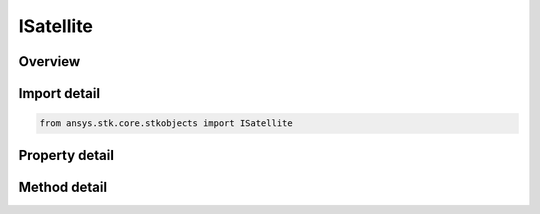 ISatellite
==========

.. py:class:: ansys.stk.core.stkobjects.ISatellite

   object
   
   Satellite properties.

.. py:currentmodule:: ISatellite

Overview
--------

.. tab-set::

    .. tab-item:: Methods
        
        .. list-table::
            :header-rows: 0
            :widths: auto

            * - :py:attr:`~ansys.stk.core.stkobjects.ISatellite.set_propagator_type`
              - Set the propagator type.
            * - :py:attr:`~ansys.stk.core.stkobjects.ISatellite.set_attitude_type`
              - Set the attitude type.
            * - :py:attr:`~ansys.stk.core.stkobjects.ISatellite.is_attitude_type_supported`
              - Get a value indicating whether the specified type can be used.
            * - :py:attr:`~ansys.stk.core.stkobjects.ISatellite.is_propagator_type_supported`
              - Get a value indicating whether the specified type can be used.

    .. tab-item:: Properties
        
        .. list-table::
            :header-rows: 0
            :widths: auto

            * - :py:attr:`~ansys.stk.core.stkobjects.ISatellite.propagator_type`
            * - :py:attr:`~ansys.stk.core.stkobjects.ISatellite.propagator`
            * - :py:attr:`~ansys.stk.core.stkobjects.ISatellite.attitude_type`
            * - :py:attr:`~ansys.stk.core.stkobjects.ISatellite.attitude_supported_types`
            * - :py:attr:`~ansys.stk.core.stkobjects.ISatellite.attitude`
            * - :py:attr:`~ansys.stk.core.stkobjects.ISatellite.mass_properties`
            * - :py:attr:`~ansys.stk.core.stkobjects.ISatellite.pass_break`
            * - :py:attr:`~ansys.stk.core.stkobjects.ISatellite.ground_ellipses`
            * - :py:attr:`~ansys.stk.core.stkobjects.ISatellite.graphics`
            * - :py:attr:`~ansys.stk.core.stkobjects.ISatellite.graphics_3d`
            * - :py:attr:`~ansys.stk.core.stkobjects.ISatellite.access_constraints`
            * - :py:attr:`~ansys.stk.core.stkobjects.ISatellite.eclipse_bodies`
            * - :py:attr:`~ansys.stk.core.stkobjects.ISatellite.propagator_supported_types`
            * - :py:attr:`~ansys.stk.core.stkobjects.ISatellite.export_tools`
            * - :py:attr:`~ansys.stk.core.stkobjects.ISatellite.space_environment`
            * - :py:attr:`~ansys.stk.core.stkobjects.ISatellite.reference_vehicle`
            * - :py:attr:`~ansys.stk.core.stkobjects.ISatellite.radar_clutter_map`
            * - :py:attr:`~ansys.stk.core.stkobjects.ISatellite.radar_cross_section`
            * - :py:attr:`~ansys.stk.core.stkobjects.ISatellite.use_terrain_in_lighting_computations`
            * - :py:attr:`~ansys.stk.core.stkobjects.ISatellite.lighting_max_step`
            * - :py:attr:`~ansys.stk.core.stkobjects.ISatellite.lighting_max_step_terrain`
            * - :py:attr:`~ansys.stk.core.stkobjects.ISatellite.lighting_max_step_central_body_shape`
            * - :py:attr:`~ansys.stk.core.stkobjects.ISatellite.get_eoir`


Import detail
-------------

.. code-block:: python

    from ansys.stk.core.stkobjects import ISatellite


Property detail
---------------

.. py:property:: propagator_type
    :canonical: ansys.stk.core.stkobjects.ISatellite.propagator_type
    :type: VEHICLE_PROPAGATOR_TYPE

    Get the type of propagator used to define the satellite's orbit.

.. py:property:: propagator
    :canonical: ansys.stk.core.stkobjects.ISatellite.propagator
    :type: IVehiclePropagator

    Get information for the propagator.

.. py:property:: attitude_type
    :canonical: ansys.stk.core.stkobjects.ISatellite.attitude_type
    :type: VEHICLE_ATTITUDE

    Get the type of the satellite's attitude.

.. py:property:: attitude_supported_types
    :canonical: ansys.stk.core.stkobjects.ISatellite.attitude_supported_types
    :type: list

    Return an array of valid choices.

.. py:property:: attitude
    :canonical: ansys.stk.core.stkobjects.ISatellite.attitude
    :type: IVehicleAttitude

    Get the Attitude properties of the satellite.

.. py:property:: mass_properties
    :canonical: ansys.stk.core.stkobjects.ISatellite.mass_properties
    :type: IVehicleMassProperties

    Get the Mass properties of the satellite.

.. py:property:: pass_break
    :canonical: ansys.stk.core.stkobjects.ISatellite.pass_break
    :type: IVehiclePassBreak

    Get the Pass Break properties of the satellite.

.. py:property:: ground_ellipses
    :canonical: ansys.stk.core.stkobjects.ISatellite.ground_ellipses
    :type: IVehicleGroundEllipsesCollection

    Get the Ground Ellipses properties of the satellite.

.. py:property:: graphics
    :canonical: ansys.stk.core.stkobjects.ISatellite.graphics
    :type: ISatelliteGraphics

    Get the 2D Graphics properties of the satellite.

.. py:property:: graphics_3d
    :canonical: ansys.stk.core.stkobjects.ISatellite.graphics_3d
    :type: ISatelliteGraphics3D

    Get the 3D Graphics properties of the satellite.

.. py:property:: access_constraints
    :canonical: ansys.stk.core.stkobjects.ISatellite.access_constraints
    :type: IAccessConstraintCollection

    Get the constraints imposed on the satellite.

.. py:property:: eclipse_bodies
    :canonical: ansys.stk.core.stkobjects.ISatellite.eclipse_bodies
    :type: IVehicleEclipseBodies

    Get the customized list of Eclipse Bodies, which are central bodies used in lighting computations.

.. py:property:: propagator_supported_types
    :canonical: ansys.stk.core.stkobjects.ISatellite.propagator_supported_types
    :type: list

    Returns an array of valid choices.

.. py:property:: export_tools
    :canonical: ansys.stk.core.stkobjects.ISatellite.export_tools
    :type: ISatelliteExportTools

    Returns the IAgSaExportTools interface.

.. py:property:: space_environment
    :canonical: ansys.stk.core.stkobjects.ISatellite.space_environment
    :type: IVehicleSpaceEnvironment

    Get the SpaceEnvironment properties of the satellite.

.. py:property:: reference_vehicle
    :canonical: ansys.stk.core.stkobjects.ISatellite.reference_vehicle
    :type: ILinkToObject

    Get the reference vehicle of the satellite.

.. py:property:: radar_clutter_map
    :canonical: ansys.stk.core.stkobjects.ISatellite.radar_clutter_map
    :type: IRadarClutterMapInheritable

    Returns the radar clutter map.

.. py:property:: radar_cross_section
    :canonical: ansys.stk.core.stkobjects.ISatellite.radar_cross_section
    :type: IRadarCrossSectionInheritable

    Returns the radar cross sectoin.

.. py:property:: use_terrain_in_lighting_computations
    :canonical: ansys.stk.core.stkobjects.ISatellite.use_terrain_in_lighting_computations
    :type: bool

    Opt whether to compute lighting using terrain data.

.. py:property:: lighting_max_step
    :canonical: ansys.stk.core.stkobjects.ISatellite.lighting_max_step
    :type: float

    This property is deprecated. Use LightingMaxStepTerrain or LightingMaxStepCbShape as appropriate. The maximum step size to use when computing lighting when UseTerrainInLightingComputations is true. Uses Time Dimension.

.. py:property:: lighting_max_step_terrain
    :canonical: ansys.stk.core.stkobjects.ISatellite.lighting_max_step_terrain
    :type: float

    Gets or sets the maximum step size to use when computing lighting when UseTerrainInLightingComputations is true. Uses Time Dimension.

.. py:property:: lighting_max_step_central_body_shape
    :canonical: ansys.stk.core.stkobjects.ISatellite.lighting_max_step_central_body_shape
    :type: float

    Gets or sets the maximum step size to use when computing lighting when UseTerrainInLightingComputations is false. Uses Time Dimension.

.. py:property:: get_eoir
    :canonical: ansys.stk.core.stkobjects.ISatellite.get_eoir
    :type: IEOIR

    Get the EOIR properties of the satellite.


Method detail
-------------


.. py:method:: set_propagator_type(self, ePropagator: VEHICLE_PROPAGATOR_TYPE) -> None
    :canonical: ansys.stk.core.stkobjects.ISatellite.set_propagator_type

    Set the propagator type.

    :Parameters:

    **ePropagator** : :obj:`~VEHICLE_PROPAGATOR_TYPE`

    :Returns:

        :obj:`~None`



.. py:method:: set_attitude_type(self, attitude: VEHICLE_ATTITUDE) -> None
    :canonical: ansys.stk.core.stkobjects.ISatellite.set_attitude_type

    Set the attitude type.

    :Parameters:

    **attitude** : :obj:`~VEHICLE_ATTITUDE`

    :Returns:

        :obj:`~None`

.. py:method:: is_attitude_type_supported(self, attitude: VEHICLE_ATTITUDE) -> bool
    :canonical: ansys.stk.core.stkobjects.ISatellite.is_attitude_type_supported

    Get a value indicating whether the specified type can be used.

    :Parameters:

    **attitude** : :obj:`~VEHICLE_ATTITUDE`

    :Returns:

        :obj:`~bool`










.. py:method:: is_propagator_type_supported(self, propagator: VEHICLE_PROPAGATOR_TYPE) -> bool
    :canonical: ansys.stk.core.stkobjects.ISatellite.is_propagator_type_supported

    Get a value indicating whether the specified type can be used.

    :Parameters:

    **propagator** : :obj:`~VEHICLE_PROPAGATOR_TYPE`

    :Returns:

        :obj:`~bool`

















